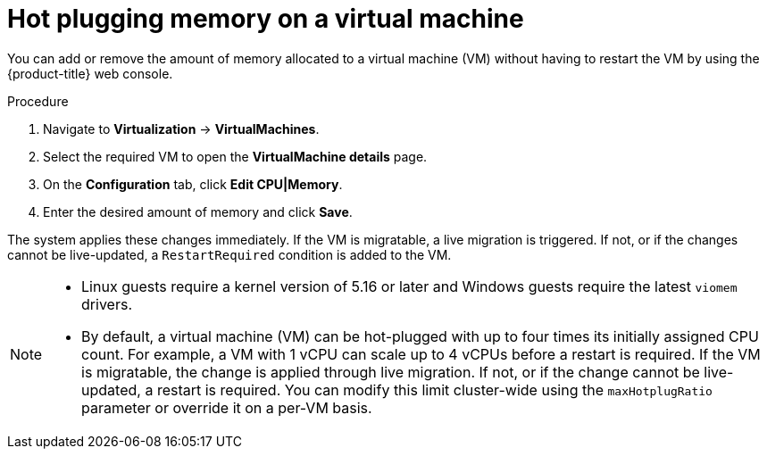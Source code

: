 // Module included in the following assemblies:
//
// * virt/virtual_machines/virt-edit-vms.adoc

:_mod-docs-content-type: PROCEDURE
[id="virt-hot-plugging-memory_{context}"]

= Hot plugging memory on a virtual machine

You can add or remove the amount of memory allocated to a virtual machine (VM) without having to restart the VM by using the {product-title} web console.

.Procedure

. Navigate to *Virtualization* -> *VirtualMachines*.
. Select the required VM to open the *VirtualMachine details* page.
. On the *Configuration* tab, click *Edit CPU|Memory*.
. Enter the desired amount of memory and click *Save*.

The system applies these changes immediately. If the VM is migratable, a live migration is triggered. If not, or if the changes cannot be live-updated, a `RestartRequired` condition is added to the VM.

[NOTE]
====
* Linux guests require a kernel version of 5.16 or later and Windows guests require the latest `viomem` drivers.
* By default, a virtual machine (VM) can be hot-plugged with up to four times its initially assigned CPU count. For example, a VM with 1 vCPU can scale up to 4 vCPUs before a restart is required. If the VM is migratable, the change is applied through live migration. If not, or if the change cannot be live-updated, a restart is required.
You can modify this limit cluster-wide using the `maxHotplugRatio` parameter or override it on a per-VM basis.
====
